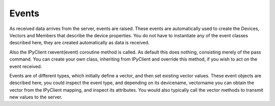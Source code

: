 Events
======

As received data arrives from the server, events are raised. These events are automatically used to create the Devices, Vectors and Members that describe the device properties. You do not have to instantiate any of the event classes described here, they are created automatically as data is received.

Also the IPyClient rxevent(event) coroutine method is called. As default this does nothing, consisting merely of the pass command. You can create your own class, inheriting from IPyClient and override this method, if you wish to act on the event received.

Events are of different types, which initially define a vector, and then set existing vector values.  These event objects are described here, you could inspect the event type, and depending on its devicename, vectorname you can obtain the vector from the IPyClient mapping, and inspect its attributes. You would also typically call the vector methods to transmit new values to the server.
